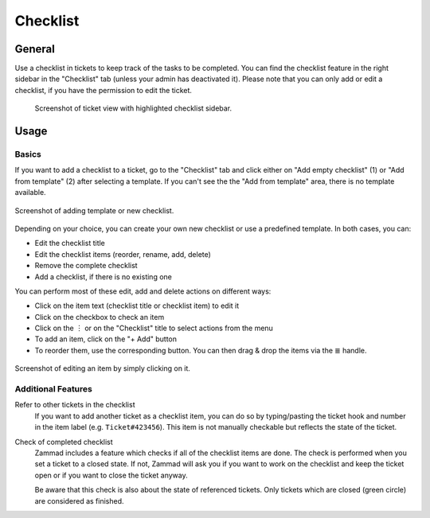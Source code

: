 Checklist
=========

General
-------

Use a checklist in tickets to keep track of the tasks to be completed. You can
find the checklist feature in the right sidebar in the "Checklist" tab (unless
your admin has deactivated it). Please note that you can only add or edit a
checklist, if you have the permission to edit the ticket.

.. figure:: /images/extras/checklist/checklist-sidebar-highlight.png
   :alt: Screenshot showing right sidebar with highlighted "Checklist" tab

   Screenshot of ticket view with highlighted checklist sidebar.

Usage
-----

Basics
^^^^^^

If you want to add a checklist to a ticket, go to the "Checklist" tab and click
either on "Add empty checklist" (1) or "Add from template" (2) after selecting
a template. If you can't see the the "Add from template" area, there is no
template available.

.. figure:: /images/extras/checklist/checklist-creation.png
   :alt: Checklist creation dialog
   :align: center
   :scale: 50%

   Screenshot of adding template or new checklist.

Depending on your choice, you can create your own new checklist or use a
predefined template. In both cases, you can:

- Edit the checklist title
- Edit the checklist items (reorder, rename, add, delete)
- Remove the complete checklist
- Add a checklist, if there is no existing one

You can perform most of these edit, add and delete actions on different ways:

- Click on the item text (checklist title or checklist item) to edit it
- Click on the checkbox to check an item
- Click on the ︙ or on the "Checklist" title to select actions from the menu
- To add an item, click on the "+ Add" button
- To reorder them, use the corresponding button. You can then drag & drop the
  items via the ≣ handle.

.. figure:: /images/extras/checklist/checklist-edit.png
   :align: center
   :scale: 80%

   Screenshot of editing an item by simply clicking on it.

Additional Features
^^^^^^^^^^^^^^^^^^^

Refer to other tickets in the checklist
   If you want to add another ticket as a checklist item, you can do so by
   typing/pasting the ticket hook and number in the item label (e.g.
   ``Ticket#423456``). This item is not manually checkable but reflects the
   state of the ticket.

Check of completed checklist
   Zammad includes a feature which checks if all of the checklist items are
   done. The check is performed when you set a ticket to a closed state.
   If not, Zammad will ask you if you want to work on the checklist and keep
   the ticket open or if you want to close the ticket anyway.

   Be aware that this check is also about the state of referenced tickets.
   Only tickets which are closed (green circle) are considered as finished.


